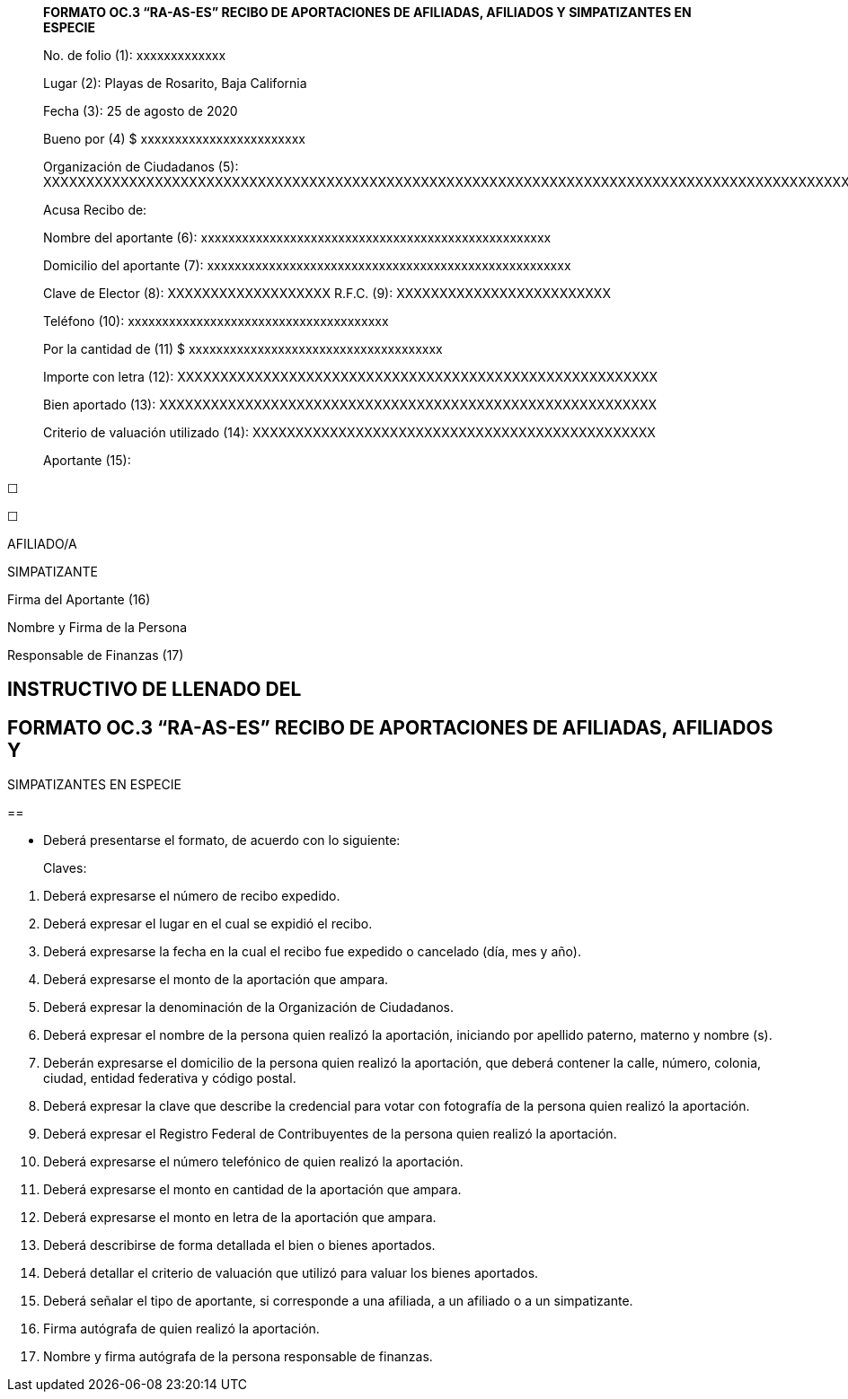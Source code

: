 ____
*FORMATO OC.3 “RA-AS-ES” RECIBO DE APORTACIONES DE AFILIADAS, AFILIADOS
Y SIMPATIZANTES EN ESPECIE*

No. de folio (1): xxxxxxxxxxxxx

Lugar (2): Playas de Rosarito, Baja California

Fecha (3): 25 de agosto de 2020

Bueno por (4) $ xxxxxxxxxxxxxxxxxxxxxxxx

Organización de Ciudadanos (5):
XXXXXXXXXXXXXXXXXXXXXXXXXXXXXXXXXXXXXXXXXXXXXXXXXXXXXXXXXXXXXXXXXXXXXXXXXXXXXXXXXXXXXXXXXXXXXXXX

Acusa Recibo de:

Nombre del aportante (6):
xxxxxxxxxxxxxxxxxxxxxxxxxxxxxxxxxxxxxxxxxxxxxxxxxxx

Domicilio del aportante (7):
xxxxxxxxxxxxxxxxxxxxxxxxxxxxxxxxxxxxxxxxxxxxxxxxxxxxx

Clave de Elector (8): XXXXXXXXXXXXXXXXXXX R.F.C. (9):
XXXXXXXXXXXXXXXXXXXXXXXXX

Teléfono (10): xxxxxxxxxxxxxxxxxxxxxxxxxxxxxxxxxxxxxx

Por la cantidad de (11) $ xxxxxxxxxxxxxxxxxxxxxxxxxxxxxxxxxxxxx

Importe con letra (12):
XXXXXXXXXXXXXXXXXXXXXXXXXXXXXXXXXXXXXXXXXXXXXXXXXXXXXXXX

Bien aportado (13):
XXXXXXXXXXXXXXXXXXXXXXXXXXXXXXXXXXXXXXXXXXXXXXXXXXXXXXXXXX

Criterio de valuación utilizado (14):
XXXXXXXXXXXXXXXXXXXXXXXXXXXXXXXXXXXXXXXXXXXXXXX

Aportante (15):
____

☐

☐

AFILIADO/A

SIMPATIZANTE

Firma del Aportante (16)

Nombre y Firma de la Persona

Responsable de Finanzas (17)

== INSTRUCTIVO DE LLENADO DEL 

==  FORMATO OC.3 “RA-AS-ES” RECIBO DE APORTACIONES DE AFILIADAS, AFILIADOS Y +
SIMPATIZANTES EN ESPECIE

== 

* Deberá presentarse el formato, de acuerdo con lo siguiente:

____
Claves:
____

[arabic]
. Deberá expresarse el número de recibo expedido.
. Deberá expresar el lugar en el cual se expidió el recibo.
. Deberá expresarse la fecha en la cual el recibo fue expedido o
cancelado (día, mes y año).
. Deberá expresarse el monto de la aportación que ampara.
. Deberá expresar la denominación de la Organización de Ciudadanos.
. Deberá expresar el nombre de la persona quien realizó la aportación,
iniciando por apellido paterno, materno y nombre (s).
. Deberán expresarse el domicilio de la persona quien realizó la
aportación, que deberá contener la calle, número, colonia, ciudad,
entidad federativa y código postal.
. Deberá expresar la clave que describe la credencial para votar con
fotografía de la persona quien realizó la aportación.
. Deberá expresar el Registro Federal de Contribuyentes de la persona
quien realizó la aportación.
. Deberá expresarse el número telefónico de quien realizó la aportación.
. Deberá expresarse el monto en cantidad de la aportación que ampara.
. Deberá expresarse el monto en letra de la aportación que ampara.
. Deberá describirse de forma detallada el bien o bienes aportados.
. Deberá detallar el criterio de valuación que utilizó para valuar los
bienes aportados.
. Deberá señalar el tipo de aportante, si corresponde a una afiliada, a
un afiliado o a un simpatizante.
. Firma autógrafa de quien realizó la aportación.
. Nombre y firma autógrafa de la persona responsable de finanzas.
